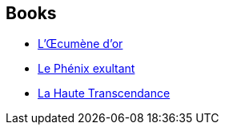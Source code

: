 :jbake-type: post
:jbake-status: published
:jbake-title: John C. Wright
:jbake-tags: author
:jbake-date: 2008-03-22
:jbake-depth: ../../
:jbake-uri: goodreads/authors/58124.adoc
:jbake-bigImage: https://s.gr-assets.com/assets/nophoto/user/m_200x266-d279b33f8eec0f27b7272477f09806be.png
:jbake-source: https://www.goodreads.com/author/show/58124
:jbake-style: goodreads goodreads-author no-index

## Books
* link:../books/9782253121992.html[L'Œcumène d'or]
* link:../books/9782253124771.html[Le Phénix exultant]
* link:../books/9782253124795.html[La Haute Transcendance]